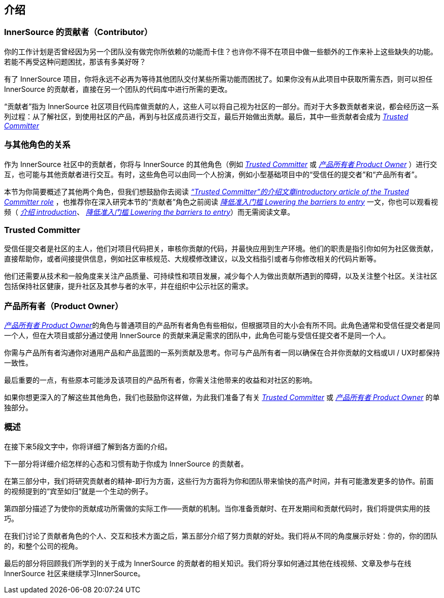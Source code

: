 == 介绍

### InnerSource 的贡献者（Contributor）

你的工作计划是否曾经因为另一个团队没有做完你所依赖的功能而卡住？也许你不得不在项目中做一些额外的工作来补上这些缺失的功能。若能不再受这种问题困扰，那该有多美好呀？

有了 InnerSource 项目，你将永远不必再为等待其他团队交付某些所需功能而困扰了。如果你没有从此项目中获取所需东西，则可以担任 InnerSource 的贡献者，直接在另一个团队的代码库中进行所需的更改。

“贡献者”指为 InnerSource 社区项目代码库做贡献的人，这些人可以将自己视为社区的一部分。而对于大多数贡献者来说，都会经历这一系列过程：从了解社区，到使用社区的产品，再到与社区成员进行交互，最后开始做出贡献。最后，其中一些贡献者会成为 https://innersourcecommons.org/resources/learningpath/trusted-committer/index[_Trusted Committer_] 

### 与其他角色的关系

作为 InnerSource 社区中的贡献者，你将与 InnerSource 的其他角色（例如 https://innersourcecommons.org/resources/learningpath/trusted-committer/index[_Trusted Committer_] 或 https://innersourcecommons.org/resources/learningpath/product-owner/index[_产品所有者 Product Owner_] ）进行交互，也可能与其他贡献者进行交互。有时，这些角色可以由同一个人扮演，例如小型基础项目中的“受信任的提交者”和“产品所有者”。

本节为你简要概述了其他两个角色，但我们想鼓励你去阅读 https://innersourcecommons.org/resources/learningpath/trusted-committer/index[_“Trusted Committer”的介绍文章introductory article of the Trusted Committer role_] ，也推荐你在深入研究本节的“贡献者”角色之前阅读 https://innersourcecommons.org/resources/learningpath/trusted-committer/05/[_降低准入门槛 Lowering the barriers to entry_] 一文，你也可以观看视频（ https://innersourcecommons.org/resources/learningpath/trusted-committer/index[_介绍 introduction_]、 https://innersourcecommons.org/resources/learningpath/trusted-committer/05/[_降低准入门槛 Lowering the barriers to entry_]）而无需阅读文章。

### Trusted Committer

受信任提交者是社区的主人，他们对项目代码把关，审核你贡献的代码，并最快应用到生产环境。他们的职责是指引你如何为社区做贡献，直接帮助你，或者间接提供信息，例如社区审核规范、大规模修改建议，以及文档指引或者与你修改相关的代码片断等。

他们还需要从技术和一般角度来关注产品质量、可持续性和项目发展，减少每个人为做出贡献所遇到的障碍，以及关注整个社区。关注社区包括保持社区健康，提升社区及其参与者的水平，并在组织中公示社区的需求。

### 产品所有者（Product Owner）

https://innersourcecommons.org/resources/learningpath/product-owner/index[_产品所有者 Product Owner_]的角色与普通项目的产品所有者角色有些相似，但根据项目的大小会有所不同。此角色通常和受信任提交者是同一个人，但在大项目或部分通过使用 InnerSource 的贡献来满足需求的团队中，此角色可能与受信任提交者不是同一个人。

你需与产品所有者沟通你对通用产品和产品蓝图的一系列贡献及思考。你可与产品所有者一同以确保在合并你贡献的文档或UI / UX时都保持一致性。

最后重要的一点，有些原本可能涉及该项目的产品所有者，你需关注他带来的收益和对社区的影响。

如果你想更深入的了解这些其他角色，我们也鼓励你这样做，为此我们准备了有关 https://innersourcecommons.org/resources/learningpath/trusted-committer/index[_Trusted Committer_]
或 https://innersourcecommons.org/resources/learningpath/product-owner/index[_产品所有者 Product Owner_] 的单独部分。

### 概述

在接下来5段文字中，你将详细了解到各方面的介绍。

下一部分将详细介绍怎样的心态和习惯有助于你成为 InnerSource 的贡献者。

在第三部分中，我们将研究贡献者的精神-即行为方面，这些行为方面将为你和团队带来愉快的高产时间，并有可能激发更多的协作。前面的视频提到的“宾至如归”就是一个生动的例子。

第四部分描述了为使你的贡献成功所需做的实际工作——贡献的机制。当你准备贡献时、在开发期间和贡献代码时，我们将提供实用的技巧。

在我们讨论了贡献者角色的个人、交互和技术方面之后，第五部分介绍了努力贡献的好处。我们将从不同的角度展示好处：你的，你的团队的，和整个公司的视角。

最后的部分将回顾我们所学到的关于成为 InnerSource 的贡献者的相关知识。我们将分享如何通过其他在线视频、文章及参与在线 InnerSource 社区来继续学习InnerSource。

